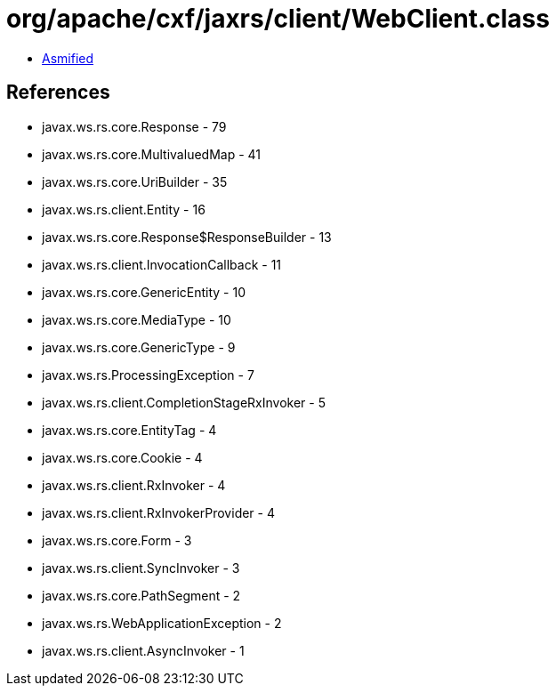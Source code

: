 = org/apache/cxf/jaxrs/client/WebClient.class

 - link:WebClient-asmified.java[Asmified]

== References

 - javax.ws.rs.core.Response - 79
 - javax.ws.rs.core.MultivaluedMap - 41
 - javax.ws.rs.core.UriBuilder - 35
 - javax.ws.rs.client.Entity - 16
 - javax.ws.rs.core.Response$ResponseBuilder - 13
 - javax.ws.rs.client.InvocationCallback - 11
 - javax.ws.rs.core.GenericEntity - 10
 - javax.ws.rs.core.MediaType - 10
 - javax.ws.rs.core.GenericType - 9
 - javax.ws.rs.ProcessingException - 7
 - javax.ws.rs.client.CompletionStageRxInvoker - 5
 - javax.ws.rs.core.EntityTag - 4
 - javax.ws.rs.core.Cookie - 4
 - javax.ws.rs.client.RxInvoker - 4
 - javax.ws.rs.client.RxInvokerProvider - 4
 - javax.ws.rs.core.Form - 3
 - javax.ws.rs.client.SyncInvoker - 3
 - javax.ws.rs.core.PathSegment - 2
 - javax.ws.rs.WebApplicationException - 2
 - javax.ws.rs.client.AsyncInvoker - 1
